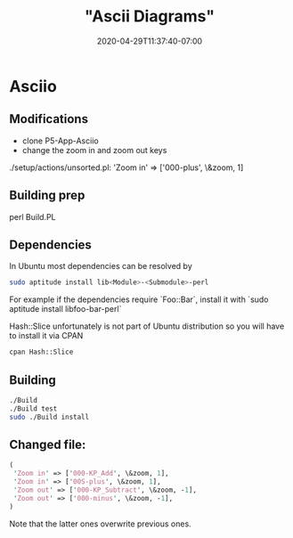 # -*- mode: org -*-
#+HUGO_BASE_DIR: ../..
#+HUGO_SECTION: posts
#+HUGO_WEIGHT: 2000
#+HUGO_AUTO_SET_LASTMOD: t
#+TITLE: "Ascii Diagrams"
#+DATE: 2020-04-29T11:37:40-07:00
#+HUGO_TAGS: ascii diagrams
#+HUGO_CATEGORIES: ascii diagrams
#+HUGO_MENU_off: :menu "main" :weight 2000
#+HUGO_CUSTOM_FRONT_MATTER: :foo bar :baz zoo :alpha 1 :beta "two words" :gamma 10 :mathjax true :toc true
#+HUGO_DRAFT: false

#+STARTUP: indent hidestars showall

* Asciio

** Modifications
- clone P5-App-Asciio
- change the zoom in and zoom out keys
./setup/actions/unsorted.pl:	'Zoom in' => ['000-plus', \&zoom, 1]

** Building prep
perl Build.PL

** Dependencies
In Ubuntu most dependencies can be resolved by

#+begin_src bash
  sudo aptitude install lib<Module>-<Submodule>-perl
#+end_src

For example if the dependencies require `Foo::Bar`, install it with
`sudo aptitude install libfoo-bar-perl`

Hash::Slice unfortunately is not part of Ubuntu distribution so you will have to
install it via CPAN

#+begin_src bash
  cpan Hash::Slice
#+end_src

** Building
#+begin_src bash
  ./Build
  ./Build test
  sudo ./Build install
#+end_src

** Changed file:
#+begin_src perl
  (
   'Zoom in' => ['000-KP_Add', \&zoom, 1],
   'Zoom in' => ['00S-plus', \&zoom, 1],
   'Zoom out' => ['000-KP_Subtract', \&zoom, -1],
   'Zoom out' => ['000-minus', \&zoom, -1],
  )
#+end_src

Note that the latter ones overwrite previous ones.
